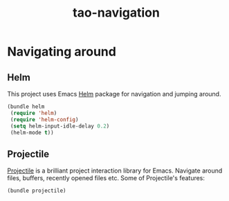 #+TITLE: tao-navigation

* Navigating around

** Helm

This project uses Emacs [[http://emacs-helm.github.io/helm/][Helm]] package for
navigation and jumping around.

#+BEGIN_SRC emacs-lisp
(bundle helm
 (require 'helm)
 (require 'helm-config)
 (setq helm-input-idle-delay 0.2)
 (helm-mode t))
#+END_SRC

** Projectile

[[https://github.com/bbatsov/projectile][Projectile]] is a brilliant project
interaction library for Emacs. Navigate around files, buffers, recently opened
files etc. Some of Projectile's features:

#+BEGIN_QUOTE
  * jump to a file in project
  * jump to a directory in project
  * jump to a file in a directory
  * jump to a project buffer
  * jump to a test in project
  * toggle between code and its test
  * jump to recently visited files in the project
  * switch between projects you have worked on
  * kill all project buffers
  * replace in project
  * multi-occur in project buffers
  * grep in project
  * regenerate project etags or gtags (requires gtags).
  * visit project in dired
  * run make in a project with a single key chord

  -- https://github.com/bbatsov/projectile
#+END_QUOTE

#+BEGIN_SRC emacs-lisp
(bundle projectile)
#+END_SRC
